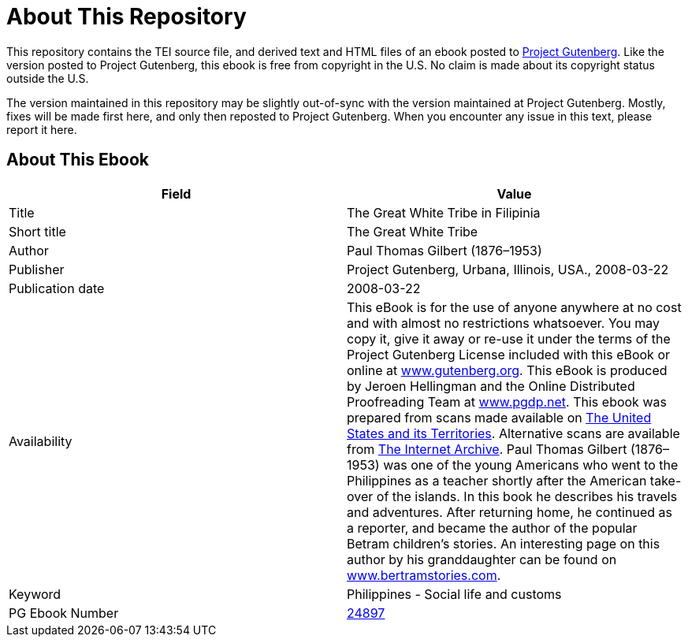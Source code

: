 = About This Repository

This repository contains the TEI source file, and derived text and HTML files of an ebook posted to https://www.gutenberg.org/[Project Gutenberg]. Like the version posted to Project Gutenberg, this ebook is free from copyright in the U.S. No claim is made about its copyright status outside the U.S.

The version maintained in this repository may be slightly out-of-sync with the version maintained at Project Gutenberg. Mostly, fixes will be made first here, and only then reposted to Project Gutenberg. When you encounter any issue in this text, please report it here.

== About This Ebook

|===
|Field |Value

|Title |The Great White Tribe in Filipinia
|Short title |The Great White Tribe
|Author |Paul Thomas Gilbert (1876–1953)
|Publisher |Project Gutenberg, Urbana, Illinois, USA., 2008-03-22
|Publication date |2008-03-22
|Availability |This eBook is for the use of anyone anywhere at no cost and with almost no restrictions whatsoever. You may copy it, give it away or re-use it under the terms of the Project Gutenberg License included with this eBook or online at https://www.gutenberg.org/[www.gutenberg.org]. This eBook is produced by Jeroen Hellingman and the Online Distributed Proofreading Team at https://www.pgdp.net/[www.pgdp.net]. This ebook was prepared from scans made available on https://name.umdl.umich.edu/ABJ8305.0001.001[The United States and its Territories]. Alternative scans are available from https://www.archive.org/details/greatwhitetribei00gilbiala[The Internet Archive]. Paul Thomas Gilbert (1876–1953) was one of the young Americans who went to the Philippines as a teacher shortly after the American take-over of the islands. In this book he describes his travels and adventures. After returning home, he continued as a reporter, and became the author of the popular Betram children’s stories. An interesting page on this author by his granddaughter can be found on https://www.bertramstories.com/[www.bertramstories.com].
|Keyword |Philippines - Social life and customs
|PG Ebook Number |https://www.gutenberg.org/ebooks/24897[24897]
|===
